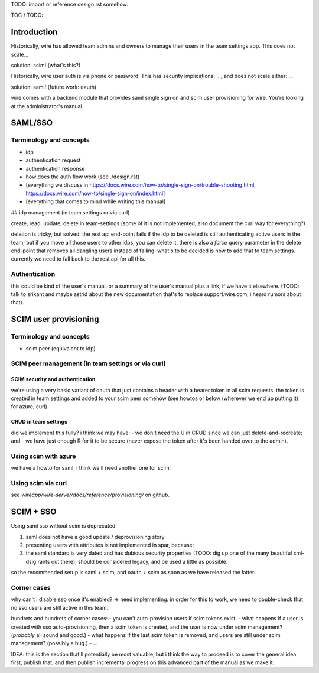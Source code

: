 
TODO: import or reference design.rst somehow.

TOC / TODO:

Introduction
============

Historically, wire has allowed team admins and owners to manage their users in the team settings app.  This does not scale...

solution: scim!  (what's this?)

Historically, wire user auth is via phone or password.  This has security implications: ...; and does not scale either: ...

solution: saml!  (future work: oauth)

wire comes with a backend module that provides saml single sign on and scim user provisioning for wire.  You're looking at the administrator's manual.


SAML/SSO 
========

Terminology and concepts
------------------------

- idp
- authentication request
- authentication response
- how does the auth flow work (see ./design.rst)
- [everything we discuss in https://docs.wire.com/how-to/single-sign-on/trouble-shooting.html, https://docs.wire.com/how-to/single-sign-on/index.html]
- [everything that comes to mind while writing this manual]

## idp management (in team settings or via curl)

create, read, update, delete in team-settings (some of it is not
implemented, also document the curl way for everything?)

deletion is tricky, but solved: the rest api end-point fails if the idp to be deleted is still authenticating active users in the team; but if you move all those users to other idps, you can delete it.  there is also a `force` query parameter in the delete end-point that removes all dangling users instead of failing.  what's to be decided is how to add that to team settings.  currently we need to fall back to the rest api for all this.


Authentication
--------------

this could be kind of the user's manual.  or a summary of the user's manual plus a link, if we have it elsewhere.  (TODO: talk to srikant and maybe astrid about the new documentation that's to replace support.wire.com, i heard rumors about that).


SCIM user provisioning
======================

Terminology and concepts
------------------------

- scim peer (equivalent to idp)

SCIM peer management (in team settings or via curl)
---------------------------------------------------

SCIM security and authentication
................................

we're using a very basic variant of oauth that just contains a header
with a bearer token in all scim requests.  the token is created in
team settings and added to your scim peer somehow (see howtos or below
(wherever we end up putting it) for azure, curl).


CRUD in team settings
.....................

did we implement this fully?  i think we may have:
- we don't need the U in CRUD since we can just delete-and-recreate; and
- we have just enough R for it to be secure (never expose the token after it's been handed over to the admin).

Using scim with azure
---------------------

we have a howto for saml, i think we'll need another one for scim.

Using scim via curl
-------------------

see `wireapp/wire-server/docs/reference/provisioning/` on github.


SCIM + SSO 
==========

Using saml sso without scim is deprecated:

1. saml does not have a good update / deprovisioning story
2. presenting users with attributes is not implemented in spar, because:
3. the saml standard is very dated and has dubious security properties (TODO: dig up one of the many beautiful xml-dsig rants out there), should be considered legacy, and be used a little as possible.

so the recommended setup is saml + scim, and oauth + scim as soon as we have released the latter.


Corner cases
------------

why can't i disable sso once it's enabled? -> need implementing.  in order for this to work, we need to double-check that no sso users are still active in this team.

hundrets and hundrets of corner cases:
- you can't auto-provision users if scim tokens exist.
- what happens if a user is created with sso auto-provisioning, then a scim token is created, and the user is now under scim management?  (*probably* all sound and good.)
- what happens if the last scim token is removed, and users are still under scim management?  (possibly a bug.)
- ...

IDEA: this is the section that'll potentially be most valuable, but i
think the way to proceed is to cover the general idea first, publish
that, and then publish incremental progress on this advanced part of
the manual as we make it.
